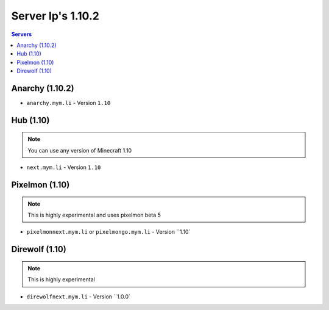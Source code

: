 =================
Server Ip's 1.10.2
=================
.. contents:: Servers
  :depth: 2
  :local:
  
Anarchy (1.10.2)
^^^^^^^^^^^^
* ``anarchy.mym.li`` - Version ``1.10``

Hub (1.10)
^^^^^^^^^^^^
.. note:: You can use any version of Minecraft 1.10
* ``next.mym.li`` - Version ``1.10``

Pixelmon (1.10)
^^^^^^^^^^^^
.. note:: This is highly experimental and uses pixelmon beta 5
* ``pixelmonnext.mym.li`` or ``pixelmongo.mym.li`` - Version ``1.10`

Direwolf (1.10)
^^^^^^^^^^^^
.. note:: This is highly experimental
* ``direwolfnext.mym.li``  - Version ``1.0.0`
